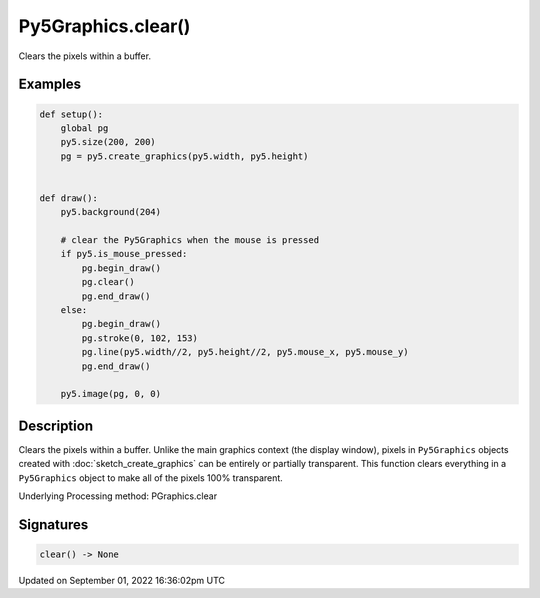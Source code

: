 Py5Graphics.clear()
===================

Clears the pixels within a buffer.

Examples
--------

.. raw:: html

    <div class="example-table">

.. raw:: html

    <div class="example-row"><div class="example-cell-image">

.. raw:: html

    </div><div class="example-cell-code">

.. code:: python

    def setup():
        global pg
        py5.size(200, 200)
        pg = py5.create_graphics(py5.width, py5.height)


    def draw():
        py5.background(204)

        # clear the Py5Graphics when the mouse is pressed
        if py5.is_mouse_pressed:
            pg.begin_draw()
            pg.clear()
            pg.end_draw()
        else:
            pg.begin_draw()
            pg.stroke(0, 102, 153)
            pg.line(py5.width//2, py5.height//2, py5.mouse_x, py5.mouse_y)
            pg.end_draw()

        py5.image(pg, 0, 0)

.. raw:: html

    </div></div>

.. raw:: html

    </div>

Description
-----------

Clears the pixels within a buffer. Unlike the main graphics context (the display window), pixels in ``Py5Graphics`` objects created with :doc:`sketch_create_graphics` can be entirely or partially transparent. This function clears everything in a ``Py5Graphics`` object to make all of the pixels 100% transparent.

Underlying Processing method: PGraphics.clear

Signatures
----------

.. code:: python

    clear() -> None

Updated on September 01, 2022 16:36:02pm UTC


